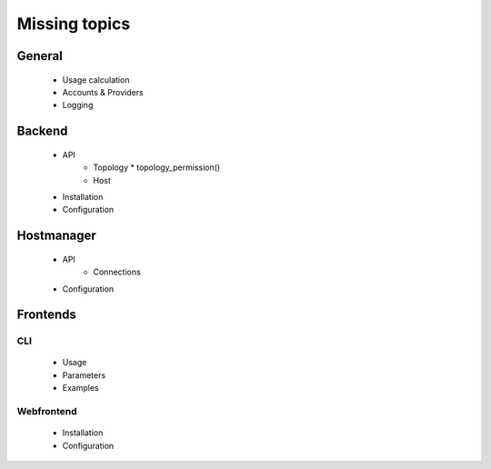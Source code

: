 Missing topics
==============
 
 
General
-------
  * Usage calculation
  * Accounts & Providers
  * Logging
 
Backend
-------
  * API
     * Topology
       * topology_permission()
     * Host
  * Installation
  * Configuration
  
Hostmanager
-----------
  * API
     * Connections
  * Configuration
  
Frontends
---------
 
CLI
****
  * Usage
  * Parameters
  * Examples
  
Webfrontend
***********
  * Installation
  * Configuration